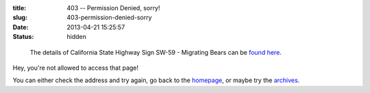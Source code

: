 :title: 403 -- Permission Denied, sorry!
:slug: 403-permission-denied-sorry
:date: 2013-04-21 15:25:57
:status: hidden

.. figure:: /static/images/pages/403-error.png
	:alt: Blueprint style diagram showing California State Highway Sign SW-59 - Migrating Bears

	The details of California State Highway Sign SW-59 - Migrating Bears can be `found here <http://www.dot.ca.gov/hq/traffops/signtech/signdel/specs.htm>`_.


Hey, you're not allowed to access that page!

You can either check the address and try again, go back to the `homepage </>`_, or maybe try the `archives </blog>`_.
